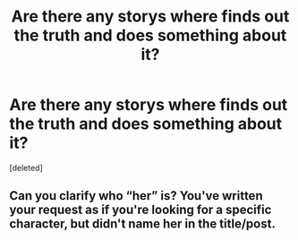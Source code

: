 #+TITLE: Are there any storys where finds out the truth and does something about it?

* Are there any storys where finds out the truth and does something about it?
:PROPERTIES:
:Score: 0
:DateUnix: 1621521616.0
:DateShort: 2021-May-20
:FlairText: Request
:END:
[deleted]


** Can you clarify who “her” is? You've written your request as if you're looking for a specific character, but didn't name her in the title/post.
:PROPERTIES:
:Author: Lower-Consequence
:Score: 1
:DateUnix: 1621524253.0
:DateShort: 2021-May-20
:END:
